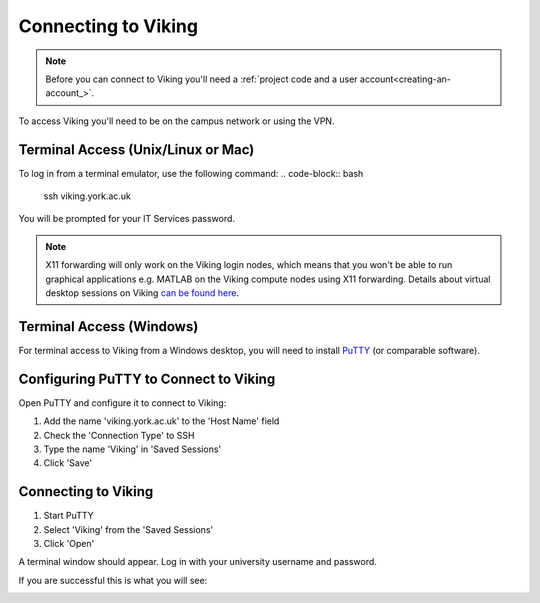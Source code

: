 Connecting to Viking
====================

.. note::
    Before you can connect to Viking you'll need a :ref:`project code and a user account<creating-an-account_>`.

To access Viking you'll need to be on the campus network or using the VPN.


Terminal Access (Unix/Linux or Mac)
-----------------------------------

To log in from a terminal emulator, use the following command:
.. code-block:: bash

    ssh viking.york.ac.uk

You will be prompted for your IT Services password.

.. note::
    X11 forwarding will only work on the Viking login nodes, which means that you won't be able to run graphical applications e.g. MATLAB on the Viking compute nodes using X11 forwarding. Details about virtual desktop sessions on Viking `can be found here <FIXME: link to X11 forwarding>`_.


Terminal Access (Windows)
-------------------------

For terminal access to Viking from a Windows desktop, you will need to install `PuTTY <https://www.chiark.greenend.org.uk/~sgtatham/putty/>`_ (or comparable software).


Configuring PuTTY to Connect to Viking
--------------------------------------

Open PuTTY and configure it to connect to Viking:

1. Add the name 'viking.york.ac.uk' to the 'Host Name' field
2. Check the 'Connection Type' to SSH
3. Type the name 'Viking' in 'Saved Sessions'
4. Click 'Save'

.. image:: img/putty1.png

Connecting to Viking
--------------------

1. Start PuTTY
2. Select 'Viking' from the 'Saved Sessions'
3. Click 'Open'

.. image:: img/putty2.png

A terminal window should appear. Log in with your university username and password.

.. image:: img/putty3.png

If you are successful this is what you will see:

.. image:: img/putty4.png

